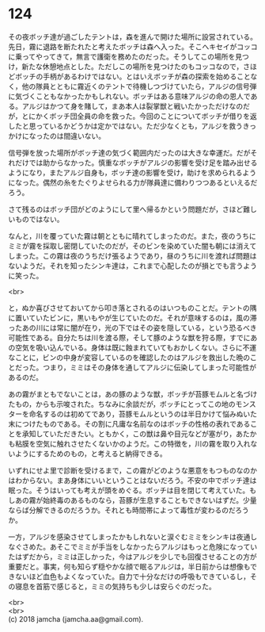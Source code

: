 #+OPTIONS: toc:nil
#+OPTIONS: \n:t

* 124

  その夜ボッチ達が過ごしたテントは，森を進んで開けた場所に設営されている。先日，霧に退路を断たれたと考えたボッチは森へ入った。そこへキセイがコッコに乗ってやってきて，無言で護衛を務めたのだった。そうしてこの場所を見つけ，新たな休憩地点とした。ただしこの場所を見つけたのもコッコなので，さほどボッチの手柄があるわけではない。とはいえボッチが森の探索を始めることなく，他の隊員とともに霧近くのテントで待機しつづけていたら，アルジの信号弾に気づくこともなかったかもしれない。ボッチはある意味アルジの命の恩人である。アルジはかつて身を賭して，まあ本人は裂掌獣と戦いたかっただけなのだが，とにかくボッチ団全員の命を救った。今回のことについてボッチが借りを返したと思っているかどうかは定かではない。ただ少なくとも，アルジを救うきっかけになったのは間違いない。

  信号弾を放った場所がボッチ達の気づく範囲内だったのは大きな幸運だ。だがそれだけでは助からなかった。慎重なボッチがアルジの影響を受け足を踏み出せるようになり，またアルジ自身も，ボッチ達の影響を受け，助けを求められるようになった。偶然の糸をたぐりよせられる力が隊員達に備わりつつあるといえるだろう。

  さて残るのはボッチ団がどのようにして里へ帰るかという問題だが，さほど難しいものではない。

  なんと，川を覆っていた霧は朝とともに晴れてしまったのだ。また，夜のうちにミミが霧を採取し密閉していたのだが，そのビンを染めていた闇も朝には消えてしまった。この霧は夜のうちだけ張るようであり，昼のうちに川を渡れば問題はないようだ。それを知ったシンキ達は，これまで心配したのが損とでも言うように笑った。

  <br>

  と，ぬか喜びさせておいてから叩き落とされるのはいつものことだ。テントの隅に置いていたビンに，黒いもやが生じていたのだ。それが意味するのは，風の滞ったあの川には常に闇が在り，光の下ではその姿を隠している，という恐るべき可能性である。自分たちは川を渡る際，そして豚のような獣を狩る際，すでにあの空気を吸い込んでいる。身体は既に蝕まれていてもおかしくない。さらに不運なことに，ビンの中身が変容しているのを確認したのはアルジを救出した晩のことだった。つまり，ミミはその身体を通してアルジに伝染してしまった可能性があるのだ。

  あの霧がまともでないことは，あの豚のような獣，ボッチが苔豚モムルと名づけたもの，からも示唆された。ちなみに余談だが，ボッチにとってこの地のモンスターを命名するのは初めてであり，苔豚モムルというのは半日かけて悩みぬいた末につけたものである。その割に凡庸な名前なのはボッチの性格の表れであることを承知していただきたい。ともかく，この獣は鼻や目元などが塞がり，あたかも粘膜を空気に触れさせたくないかのようだ。この特徴を，川の霧を取り入れないようにするためのもの，と考えると納得できる。

  いずれにせよ里で診断を受けるまで，この霧がどのような悪意をもつものなのかはわからない。まあ身体にいいということはないだろう。不安の中でボッチ達は眠った。そうはいっても考えが頭をめぐる。ボッチは目を閉じて考えていた。もしあの霧が始終毒のあるものなら，苔豚が生息することもできないはずだ。少量ならば分解できるのだろうか。それとも時間帯によって毒性が変わるのだろうか。

  一方，アルジを感染させてしまったかもしれないと涙ぐむミミをシンキは夜通しなぐさめた。あそこでミミが手当をしなかったらアルジはもっと危険になっていたはずだから，ミミは正しかった，今はアルジを少しでも回復させることの方が重要だと。事実，何も知らず穏やかな顔で眠るアルジは，半日前からは想像もできないほど血色もよくなっていた。自力で十分なだけの呼吸もできているし，その寝息を首筋で感じると，ミミの気持ちも少しは安らぐのだった。

  <br>
  <br>
  (c) 2018 jamcha (jamcha.aa@gmail.com).

  [[http://creativecommons.org/licenses/by-nc-sa/4.0/deed][file:http://i.creativecommons.org/l/by-nc-sa/4.0/88x31.png]]

